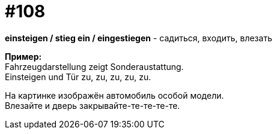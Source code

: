 [#19_004]
= #108
:hardbreaks:

*einsteigen / stieg ein / eingestiegen* - садиться, входить, влезать

*Пример:*
Fahrzeugdarstellung zeigt Sonderaustattung.
Einsteigen und Tür zu, zu, zu, zu, zu.

На картинке изображён автомобиль особой модели.
Влезайте и дверь закрывайте-те-те-те-те.